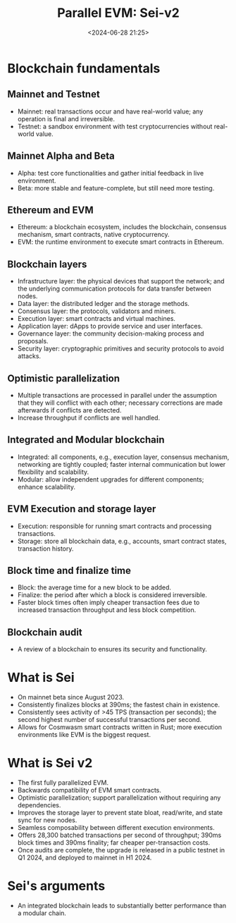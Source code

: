 #+title: Parallel EVM: Sei-v2
#+date: <2024-06-28 21:25>
#+description: This is a personal note for [[https://blog.sei.io/sei-v2-the-first-parallelized-evm/][Sei-v2-blog]]
#+filetags: parallel-evm

* Blockchain fundamentals
** Mainnet and Testnet
- Mainnet: real transactions occur and have real-world value; any operation is final and irreversible.
- Testnet: a sandbox environment with test cryptocurrencies without real-world value.

** Mainnet Alpha and Beta
- Alpha: test core functionalities and gather initial feedback in live environment.
- Beta: more stable and feature-complete, but still need more testing.

**  Ethereum and EVM
- Ethereum: a blockchain ecosystem, includes the blockchain, consensus mechanism, smart contracts, native cryptocurrency.
- EVM: the runtime environment to execute smart contracts in Ethereum.

** Blockchain layers
- Infrastructure layer: the physical devices that support the network; and the underlying communication protocols for data transfer between nodes.
- Data layer: the distributed ledger and the storage methods.
- Consensus layer: the protocols, validators and miners.
- Execution layer: smart contracts and virtual machines.
- Application layer: dApps to provide service and user interfaces.
- Governance layer: the community decision-making process and proposals.
- Security layer: cryptographic primitives and security protocols to avoid attacks.

** Optimistic parallelization
- Multiple transactions are processed in parallel under the assumption that they will conflict with each other; necessary corrections are made afterwards if conflicts are detected.
- Increase throughput if conflicts are well handled.
 
** Integrated and Modular blockchain
- Integrated: all components, e.g., execution layer, consensus mechanism, networking are tightly coupled; faster internal communication but lower flexibility and scalability.
- Modular: allow independent upgrades for different components; enhance scalability.

** EVM Execution and storage layer
- Execution: responsible for running smart contracts and processing transactions.
- Storage: store all blockchain data, e.g., accounts, smart contract states, transaction history.

** Block time and finalize time
- Block: the average time for a new block to be added.
- Finalize: the period after which a block is considered irreversible.
- Faster block times often imply cheaper transaction fees due to increased transaction throughput and less block competition.

** Blockchain audit
- A review of a blockchain to ensures its security and functionality.

* What is Sei
- On mainnet beta since August 2023.
- Consistently finalizes blocks at 390ms; the fastest chain in existence.
- Consistently sees activity of >45 TPS (transaction per seconds); the second highest number of successful transactions per second.
- Allows for Cosmwasm smart contracts written in Rust; more execution environments like EVM is the biggest request.

* What is Sei v2
- The first fully parallelized EVM.
- Backwards compatibility of EVM smart contracts.
- Optimistic parallelization; support parallelization without requiring any dependencies.
- Improves the storage layer to prevent state bloat, read/write, and state sync for new nodes.
- Seamless composability between different execution environments.
- Offers 28,300 batched transactions per second of throughput; 390ms block times and 390ms finality; far cheaper per-transaction costs.
- Once audits are complete, the upgrade is released in a public testnet in Q1 2024, and deployed to mainnet in H1 2024.

* Sei's arguments
- An integrated blockchain leads to substantially better performance than a modular chain.
